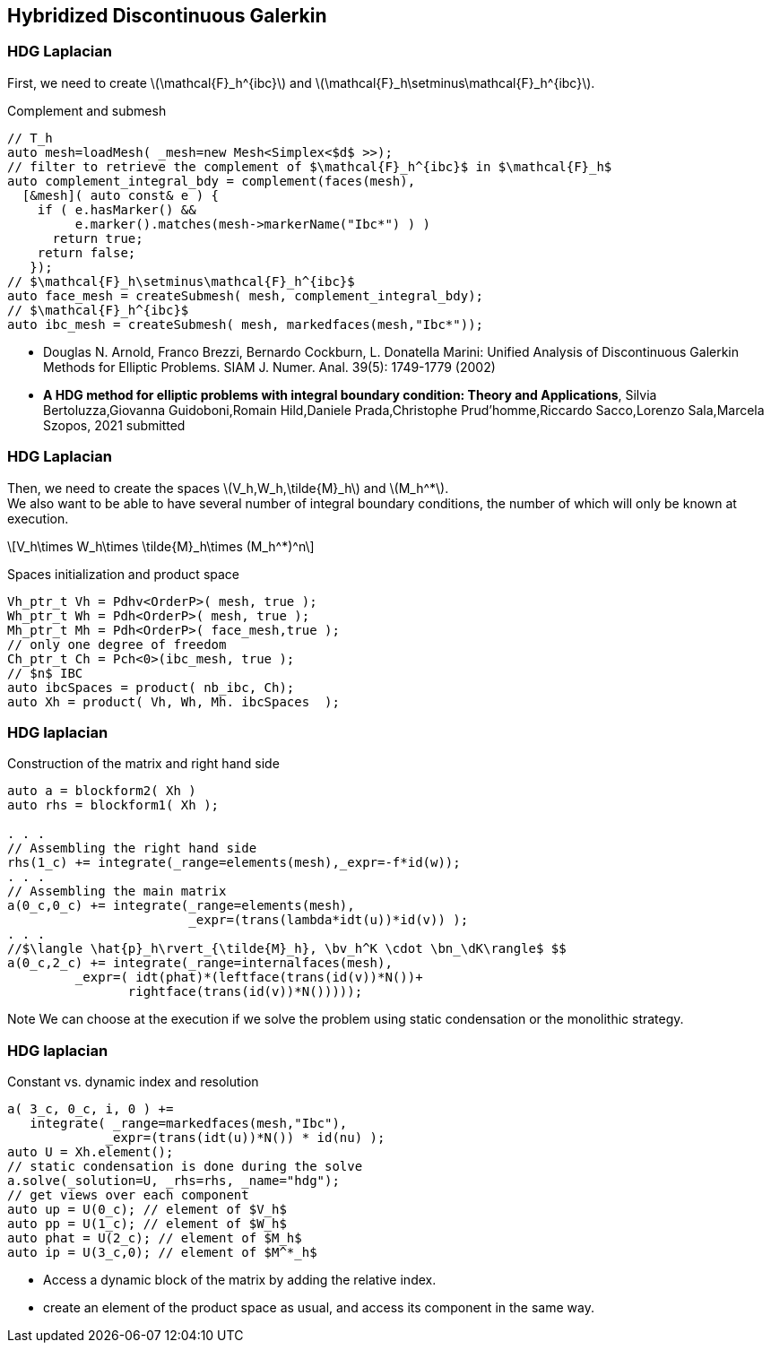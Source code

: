 == Hybridized Discontinuous Galerkin

[.columns]
=== HDG Laplacian 

[.column]
--
First, we need to create
latexmath:[$\mathcal{F}_h^{ibc}$] and
latexmath:[$\mathcal{F}_h\setminus\mathcal{F}_h^{ibc}$].

Complement and submesh


--

[source.column.small,cpp]
----
// T_h
auto mesh=loadMesh( _mesh=new Mesh<Simplex<$d$ >>);
// filter to retrieve the complement of $\mathcal{F}_h^{ibc}$ in $\mathcal{F}_h$
auto complement_integral_bdy = complement(faces(mesh),
  [&mesh]( auto const& e ) {
    if ( e.hasMarker() &&
         e.marker().matches(mesh->markerName("Ibc*") ) )
      return true;
    return false;
   });
// $\mathcal{F}_h\setminus\mathcal{F}_h^{ibc}$
auto face_mesh = createSubmesh( mesh, complement_integral_bdy);
// $\mathcal{F}_h^{ibc}$
auto ibc_mesh = createSubmesh( mesh, markedfaces(mesh,"Ibc*"));
----

[.refs.xx-small]
--
* Douglas N. Arnold, Franco Brezzi, Bernardo Cockburn, L. Donatella Marini:
Unified Analysis of Discontinuous Galerkin Methods for Elliptic Problems. SIAM J. Numer. Anal. 39(5): 1749-1779 (2002)
* *A HDG method for elliptic problems with integral boundary condition: Theory and Applications*, Silvia Bertoluzza,Giovanna Guidoboni,Romain Hild,Daniele Prada,Christophe Prud'homme,Riccardo Sacco,Lorenzo Sala,Marcela Szopos, 2021 submitted
--

[.columns]
=== HDG Laplacian 

[.column]
--
Then, we need to create the spaces
latexmath:[$V_h,W_h,\tilde{M}_h$] and latexmath:[$M_h^*$]. +
We also want to be able to have several number of integral boundary
conditions, the number of which will only be known at execution.

[latexmath]
++++
\[V_h\times W_h\times \tilde{M}_h\times (M_h^*)^n\]
++++

Spaces initialization and product space
--

[source.columnn.small,c++]
----
Vh_ptr_t Vh = Pdhv<OrderP>( mesh, true );
Wh_ptr_t Wh = Pdh<OrderP>( mesh, true );
Mh_ptr_t Mh = Pdh<OrderP>( face_mesh,true );
// only one degree of freedom
Ch_ptr_t Ch = Pch<0>(ibc_mesh, true );
// $n$ IBC
auto ibcSpaces = product( nb_ibc, Ch);
auto Xh = product( Vh, Wh, Mh. ibcSpaces  );
----

[.columns]
=== HDG laplacian 

[.column]
--
Construction of the matrix and right hand side
--
[source.column.small,cpp]
----
auto a = blockform2( Xh )
auto rhs = blockform1( Xh );

. . .
// Assembling the right hand side
rhs(1_c) += integrate(_range=elements(mesh),_expr=-f*id(w));
. . .
// Assembling the main matrix
a(0_c,0_c) += integrate(_range=elements(mesh),
                        _expr=(trans(lambda*idt(u))*id(v)) );
. . .
//$\langle \hat{p}_h\rvert_{\tilde{M}_h}, \bv_h^K \cdot \bn_\dK\rangle$ $$
a(0_c,2_c) += integrate(_range=internalfaces(mesh),
         _expr=( idt(phat)*(leftface(trans(id(v))*N())+
                rightface(trans(id(v))*N()))));
----

[.notes]
--
Note We can choose at the execution if we solve the problem using static
condensation or the monolithic strategy.
--

[.columns]
=== HDG laplacian 

[.column]
--
Constant vs. dynamic index and resolution
--

[source.column.small,c++]
----
a( 3_c, 0_c, i, 0 ) +=
   integrate( _range=markedfaces(mesh,"Ibc"),
             _expr=(trans(idt(u))*N()) * id(nu) );
auto U = Xh.element();
// static condensation is done during the solve
a.solve(_solution=U, _rhs=rhs, _name="hdg");
// get views over each component
auto up = U(0_c); // element of $V_h$
auto pp = U(1_c); // element of $W_h$
auto phat = U(2_c); // element of $M_h$
auto ip = U(3_c,0); // element of $M^*_h$
----

[.notes]
--
* Access a dynamic block of the matrix by adding the relative index. +
* create an element of the product space as usual, and access its
component in the same way.
--